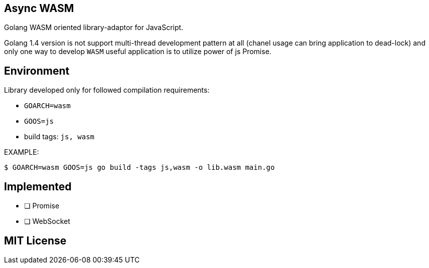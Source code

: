 == Async WASM
Golang WASM oriented library-adaptor for JavaScript.

Golang 1.4 version is not support multi-thread development pattern at all (chanel usage can bring application to dead-lock) and only one way to develop `WASM` useful application is to utilize power of js Promise.

== Environment
Library developed only for followed compilation requirements:

* `GOARCH=wasm`
* `GOOS=js`
* build tags: `js, wasm`

EXAMPLE:
[source,bash]
----
$ GOARCH=wasm GOOS=js go build -tags js,wasm -o lib.wasm main.go
----

== Implemented
* [ ] Promise
* [ ] WebSocket




== MIT License


